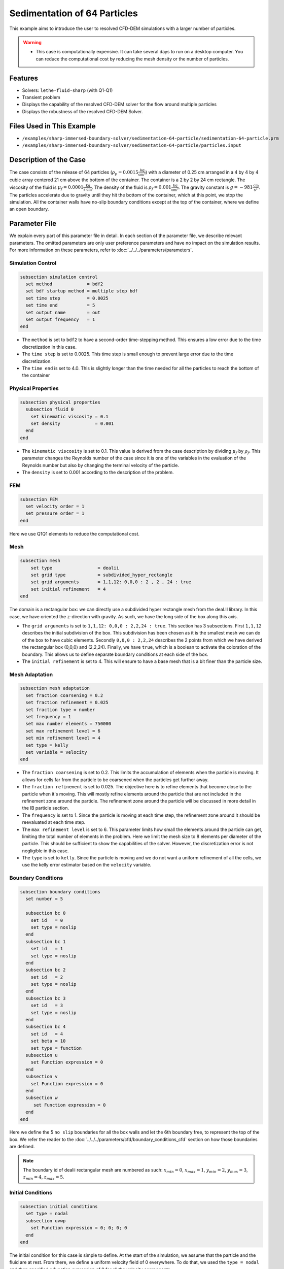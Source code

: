 ==============================================================================
Sedimentation of 64 Particles
==============================================================================

This example aims to introduce the user to resolved CFD-DEM simulations with a larger number of particles.


.. warning:: 
    * This case is computationally expensive. It can take several days to run on a desktop computer. You can reduce the computational cost by reducing the mesh density or the number of particles.


----------------------------------
Features
----------------------------------

- Solvers: ``lethe-fluid-sharp`` (with Q1-Q1)
- Transient problem
- Displays the capability of the resolved CFD-DEM solver for the flow around multiple particles
- Displays the robustness of the resolved CFD-DEM Solver.

---------------------------
Files Used in This Example
---------------------------

- ``/examples/sharp-immersed-boundary-solver/sedimentation-64-particle/sedimentation-64-particle.prm``
- ``/examples/sharp-immersed-boundary-solver/sedimentation-64-particle/particles.input``


-----------------------
Description of the Case
-----------------------
The case consists of the release of 64 particles (:math:`\rho_p=0.0015 \frac{\text{kg}}{\text{cm}^{3}}`) with a diameter of 0.25 cm arranged in a 4 by 4 by 4 cubic array centered 21 cm above the bottom of the container. The container is a 2 by 2 by 24 cm rectangle. The viscosity of the fluid is :math:`\mu_f=0.0001 \frac{\text{kg}}{\text{s cm}}`. The density of the fluid is :math:`\rho_f=0.001 \frac{\text{kg}}{\text{cm}^{3}}`. The gravity constant is :math:`g= -981 \frac{\text{cm}}{\text{s}^{2}}`. The particles accelerate due to gravity until they hit the bottom of the container, which at this point, we stop the simulation. All the container walls have no-slip boundary conditions except at the top of the container, where we define an open boundary.


---------------
Parameter File
---------------

We explain every part of this parameter file in detail. In each section of the parameter file, we describe relevant parameters. The omitted parameters are only user preference parameters and have no impact on the simulation results. For more information on these parameters, refer to :doc:`../../../parameters/parameters`.
 
Simulation Control
~~~~~~~~~~~~~~~~~~~~~~~~~~~~~~
.. code-block:: text

    subsection simulation control
      set method             = bdf2
      set bdf startup method = multiple step bdf
      set time step          = 0.0025 
      set time end           = 5      
      set output name        = out    
      set output frequency   = 1      
    end


* The ``method`` is set to  ``bdf2`` to have a second-order time-stepping method. This ensures a low error due to the time discretization in this case.


* The ``time step`` is set to  0.0025. This time step is small enough to prevent large error due to the time discretization. 

* The ``time end`` is set to  4.0. This is slightly longer than the time needed for all the particles to reach the bottom of the container

Physical Properties
~~~~~~~~~~~~~~~~~~~~~~~~~~~~~~
.. code-block:: text

    subsection physical properties
      subsection fluid 0
        set kinematic viscosity = 0.1
        set density             = 0.001
      end
    end


* The ``kinematic viscosity`` is set to  0.1. This value is derived from the case description by dividing :math:`\mu_f` by :math:`\rho_f`. This parameter changes the Reynolds number of the case since it is one of the variables in the evaluation of the Reynolds number but also by changing the terminal velocity of the particle.

* The ``density`` is set to 0.001 according to the description of the problem.

FEM
~~~
.. code-block:: text

    subsection FEM
      set velocity order = 1
      set pressure order = 1
    end

Here we use Q1Q1 elements to reduce the computational cost.

Mesh
~~~~~~
.. code-block:: text

    subsection mesh
        set type                 = dealii
        set grid type            = subdivided_hyper_rectangle
        set grid arguments       = 1,1,12: 0,0,0 : 2 , 2 , 24 : true
        set initial refinement   = 4
    end

The domain is a rectangular box: we can directly use a subdivided hyper rectangle mesh from the deal.II library. In this case, we have oriented the z-direction with gravity. As such, we have the long side of the box along this axis.

* The ``grid arguments`` is set to  ``1,1,12: 0,0,0 : 2,2,24 : true``. This section has 3 subsections. First ``1,1,12`` describes the initial subdivision of the box. This subdivision has been chosen as it is the smallest mesh we can do of the box to have cubic elements. Secondly ``0,0,0 : 2,2,24`` describes the 2 points from which we have derived the rectangular box (0,0,0) and  (2,2,24). Finally, we have ``true``, which is a boolean to activate the coloration of the boundary. This allows us to define separate boundary conditions at each side of the box.

* The ``initial refinement`` is set to 4. This will ensure to have a base mesh that is a bit finer than the particle size.

Mesh Adaptation
~~~~~~~~~~~~~~~
.. code-block:: text

    subsection mesh adaptation
      set fraction coarsening = 0.2
      set fraction refinement = 0.025
      set fraction type = number
      set frequency = 1
      set max number elements = 750000
      set max refinement level = 6
      set min refinement level = 4
      set type = kelly
      set variable = velocity
    end

* The ``fraction coarsening`` is set to 0.2. This limits the accumulation of elements when the particle is moving. It allows for cells far from the particle to be coarsened when the particles get further away.

* The ``fraction refinement`` is set to 0.025. The objective here is to refine elements that become close to the particle when it's moving. This will mostly refine elements around the particle that are not included in the refinement zone around the particle. The refinement zone around the particle will be discussed in more detail in the IB particle section.

* The ``frequency`` is set to 1. Since the particle is moving at each time step, the refinement zone around it should be reevaluated at each time step.

* The ``max refinement level`` is set to 6. This parameter limits how small the elements around the particle can get, limiting the total number of elements in the problem. Here we limit the mesh size to 8 elements per diameter of the particle. This should be sufficient to show the capabilities of the solver. However, the discretization error is not negligible in this case.

* The ``type`` is set to ``kelly``. Since the particle is moving and we do not want a uniform refinement of all the cells, we use the kelly error estimator based on the ``velocity`` variable.

Boundary Conditions
~~~~~~~~~~~~~~~~~~~
.. code-block:: text

    subsection boundary conditions
      set number = 5

      subsection bc 0
        set id   = 0
        set type = noslip
      end
      subsection bc 1
        set id   = 1
        set type = noslip
      end
      subsection bc 2
        set id   = 2
        set type = noslip
      end
      subsection bc 3
        set id   = 3
        set type = noslip
      end
      subsection bc 4
        set id   = 4
        set beta = 10
        set type = function
      subsection u
        set Function expression = 0
      end
      subsection v
        set Function expression = 0
      end
      subsection w
         set Function expression = 0
      end
    end

Here we define the 5 ``no slip`` boundaries for all the box walls and let the 6th boundary free, to represent the top of the box. We refer the reader to the :doc:`../../../parameters/cfd/boundary_conditions_cfd` section on how those boundaries are defined. 

.. note:: 
    The boundary id of dealii rectangular mesh are numbered as such:  :math:`x_{min}=0`, :math:`x_{max}=1`, :math:`y_{min}=2`, :math:`y_{max}=3`, :math:`z_{min}=4`, :math:`z_{max}=5`.


Initial Conditions
~~~~~~~~~~~~~~~~~~
.. code-block:: text

    subsection initial conditions
      set type = nodal
      subsection uvwp
        set Function expression = 0; 0; 0; 0
      end
    end

The initial condition for this case is simple to define. At the start of the simulation, we assume that the particle and the fluid are at rest. From there, we define a uniform velocity field of 0 everywhere. To do that, we used the ``type = nodal`` and then specified a function expression of 0 for all the velocity components.  

Non-linear Solver
~~~~~~~~~~~~~~~~~

.. code-block:: text

    subsection non-linear solver
      subsection fluid dynamics
        set verbosity             = verbose
        set tolerance             = 1e-4
        set max iterations        = 10
        set residual precision    = 5
        set force rhs calculation = true
      end
    end

* The ``tolerance`` is set to 1e-4. This is small enough to ensure that the flow field is adequately resolved, since here we expect a velocity of the particle of the order of 10.

* The ``max iterations`` is set to 10. The objective here is to allow enough Newton non-linear steps to ensure the convergence to the tolerance. Also, we should limit the time spent on a single time step if the system is too stiff.  

* The ``force rhs calculation`` is set to ``true``. This is the most important modification for resolved CFD-DEM simulation. By default, the non-linear solver will recalculate the RHS only after the update of the solution. But here, we need to evaluate it before every matrix resolution, and we cannot use the last RHS evaluation that was done after the last newton iteration. The particle position was updated between these two steps, changing the RHS evaluation. This means that for every non-linear step, we evaluate the RHS twice. The non-linear solver follows this sequence of steps for each newton iteration.
    * update the particles positions
    * update the Jacobian matrix
    * update the RHS
    * solve the matrix system
    * reevaluate the RHS to check the convergence.


Linear Solver
~~~~~~~~~~~~~

.. code-block:: text

    subsection linear solver
      subsection fluid dynamics
        set method                                = gmres
        set max iters                             = 1000
        set relative residual                     = 1e-4
        set minimum residual                      = 1e-11
        set preconditioner                        = ilu
        set ilu preconditioner fill               = 0
        set ilu preconditioner absolute tolerance = 1e-6
        set verbosity                             = verbose
        set max krylov vectors                    = 1000
      end
    end


* The ``method`` is set to ``gmres``. This solver is less computationally expensive than the other option, and this case does not require any special preconditioner. This makes the ``gmres`` solver with ``ilu`` preconditioner the best option available.

* The ``max iters`` is set to 1000. This is a lot more steps than how much it should take to solve the system.

* The ``max krylov vectors`` is set to 1000. This is to ensure that we keep the full Arnoldi basis for each new iteration. From experience keeping a maximum of Krylov vector results in a faster resolution for this case than clearing the basis after a lower number of ``gmres`` iterations.

* The ``relative residual`` is set to 1e-4. This is small enough, so we don't under-resolve our matrix and do extra non-linear steps because of it, and at the same, it doesn't require too many ``gmres`` iterations.

* The ``ilu preconditioner fill`` is set to 0. This is the fastest option with the current simulation parameters. In this case, we can use this option without having to do too many ``gmres`` iterations. It requires less computational time to do a few more  ``gmres`` iterations than building the preconditioner and doing fewer ``gmres`` iterations.

* The ``ilu preconditioner absolute tolerance`` is set to 1e-6. This slightly speeds up the first few matrix resolutions. 

IB Particles
~~~~~~~~~~~~~~

.. code-block:: text

    subsection particles
      set assemble Navier-Stokes inside particles = false
      
      subsection extrapolation function
        set length ratio  = 2
        set stencil order = 2
      end
      
      subsection local mesh refinement
        set initial refinement                = 3
        set refine mesh inside radius factor  = 0
        set refine mesh outside radius factor = 2
      end

      subsection DEM
        set DEM coupling frequency            = 1000
        set particle nonlinear tolerance      = 1e-3
        set contact search radius factor      = 1.5
        set enable lubrication force          = true
        set lubrication range max             = 2
        set lubrication range min             = 0.1
        subsection gravity
          set Function expression = 0;0;-981
        end
      end
      
      subsection input file
        set load particles from file = true
        set particles file           = particles.input
      end
    end

In this subsection, we define most of the parameters that are related to the particle.

* The ``stencil order`` is set to 2 since it improves the results in the force evaluation step and does not make the matrix resolution significantly harder.

* The ``refine mesh inside radius factor`` is set to 0. This creates a mesh refinement inside the particle that avoids having hanging nodes in the calculation and helps ensure a small enough mesh around the particle.

* The ``refine mesh outside radius factor`` is set to 2. This creates a mesh refinement around the particle that avoids having hanging nodes in the calculation and helps ensure a small enough mesh around the particle.

* The ``initial refinement`` is set to 3. Here we want to have the mesh as small as possible for the first time step around each of the particles. To achieve this, we refine every element with at least one vertex in the refinement zone around the particle 3 times before the simulation starts. This ensures that all the cells in the refinement zone around the particle are as small as possible.

* The ``integrate motion`` is set to true because we are interested in the dynamic of the particle as it sediments in the rectangular box.

* The ``assemble Navier-Stokes inside particles`` is set to false because we are not interested in the flow inside of the particle.

* The ``length ratio`` has been set to 2. This is small enough so it does not impact the conditioning of the matrix while avoiding interpolation of the immersed boundary stencil in multiple elements.

* The ``contact search radius factor`` is set to 1.5. This parameter is smaller than the default one since the particle motion relative to their size is relatively slow. This enables the use of a smaller search radius which increases the DEM calculation speed.

* The ``particle nonlinear tolerance`` has been set to 1e-3. This is small enough to ensure that the particle dynamics are adequately resolved. We expect a velocity of the particle of the order of 10.

* The ``DEM coupling frequency`` is set to 1000. This is the number of DEM time steps performed per CFD time step. Here 1000 is enough to prevent instability due to particles' contact.

* The ``enable lubrication force`` is set to true since the subgrid lubrication force model is required to capture the lubrication force between the particles when the gap between them is inferior to two times the mesh size.

* The ``lubrication range max`` is set to 2. The subgrid lubrication force model is enabled when the gap between the particles is smaller than two times the mesh size.

* The ``lubrication range min`` is set to 0.1. The subgrid lubrication force model minimal gap considered between the particles is 0.1 times the mesh size.

* The ``load particles from file`` is set to true to enable the particle to be defined using an external file.

* The ``particles file`` is set to ``particles.input``, which is the file where the particles are defined.

* The ``gravity`` ``Function expression`` is set to 0;0;-981 according to the definition of the case. As we choose the long axis of the rectangular box along the Z, we define gravity in this direction. 

.. note:: 
    The number of particles is not defined here since the particles are defined using a file. In this case the number of particles is defined by the number of particles defined in the file.


---------------
Particles File
---------------
The file from which the particles are defined has a header line that goes as follows:

.. code-block:: text

   type shape_argument_0 shape_argument_1 shape_argument_2 p_x p_y p_z v_x v_y v_z omega_x omega_y omega_z orientation_x orientation_y orientation_z density inertia pressure_x pressure_y pressure_z youngs_modulus restitution_coefficient friction_coefficient poisson_ratio rolling_friction_coefficient.


Each line corresponds to a particle and its properties. A space separates each property. For the details on the properties, see the section :doc:`../../../parameters/sharp-immersed-boundary/sharp-immersed-boundary`. Here the particles' Young's moduli are set to 100MPa, the restitution coefficients to 0.9, the Poisson ratios to 0.30, and the friction coefficients to zero.

.. code-block:: text

   type shape_argument_0 shape_argument_1 shape_argument_2 p_x p_y p_z v_x v_y v_z omega_x omega_y omega_z orientation_x orientation_y orientation_z density inertia pressure_x pressure_y pressure_z youngs_modulus restitution_coefficient friction_coefficient poisson_ratio rolling_friction_coefficient integrate_motion
   0.0 0.125 0.125 0.125 0.25 0.25 20.25 0.0 0.0 0.0 0.0 0.0 0.0 0.0 0.0 0.0 0.0015 7.6698974609375e-08 0.0 0.0 0.0 1000000.0 0.9 0.0 0.3 0.0 1.0


---------------
Results
---------------
The results are shown in the animation below. We can see the complex motion of the particles and the way they interact with one another. This case demonstrates the stability of the solver for cases with a large number of particle contacts.


.. note:: 
    The results shown in the animation were obtained with a finer mesh and with a finer time-step.

.. raw:: html

    <iframe width="560" height="315" src="https://www.youtube.com/embed/Js73OUr08rM" frameborder="0" allowfullscreen></iframe>


---------------
Reference
---------------

`[1] <https://doi.org/10.1063/1.1512918>`_ A. ten Cate, C. H. Nieuwstad, J. J. Derksen, and H. E. A. Van den Akker, “Particle imaging velocimetry experiments and lattice-Boltzmann simulations on a single sphere settling under gravity,” *Phys. Fluids*, vol. 14, no. 11, pp. 4012–4025, Oct. 2002, doi: 10.1063/1.1512918.

